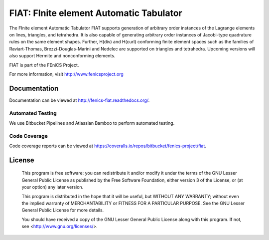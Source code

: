 ========================================
FIAT: FInite element Automatic Tabulator
========================================

The FInite element Automatic Tabulator FIAT supports generation of
arbitrary order instances of the Lagrange elements on lines,
triangles, and tetrahedra. It is also capable of generating arbitrary
order instances of Jacobi-type quadrature rules on the same element
shapes. Further, H(div) and H(curl) conforming finite element spaces
such as the families of Raviart-Thomas, Brezzi-Douglas-Marini and
Nedelec are supported on triangles and tetrahedra. Upcoming versions
will also support Hermite and nonconforming elements.

FIAT is part of the FEniCS Project.

For more information, visit http://www.fenicsproject.org


Documentation
=============

Documentation can be viewed at http://fenics-fiat.readthedocs.org/.

.. image:: https://readthedocs.org/projects/fenics-fiat/badge/?version=latest
   :target: http://fenics.readthedocs.io/projects/fiat/en/latest/?badge=latest
   :alt: Documentation Status


Automated Testing
-----------------

We use Bitbucket Pipelines and Atlassian Bamboo to perform automated
testing.

.. image:: https://bitbucket-badges.useast.atlassian.io/badge/fenics-project/fiat.svg
   :target: https://bitbucket.org/fenics-project/fiat/addon/pipelines/home
   :alt: Pipelines Build Status

.. image:: http://fenics-bamboo.simula.no:8085/plugins/servlet/wittified/build-status/FIAT-FD
   :target: http://fenics-bamboo.simula.no:8085/browse/FIAT-FD/latest
   :alt: Bamboo Build Status


Code Coverage
-------------

Code coverage reports can be viewed at
https://coveralls.io/repos/bitbucket/fenics-project/fiat.

.. image:: https://coveralls.io/repos/bitbucket/fenics-project/fiat/badge.svg?branch=master
   :target: https://coveralls.io/bitbucket/fenics-project/fiat?branch=master
   :alt: Coverage Status


License
=======

  This program is free software: you can redistribute it and/or modify
  it under the terms of the GNU Lesser General Public License as published by
  the Free Software Foundation, either version 3 of the License, or
  (at your option) any later version.

  This program is distributed in the hope that it will be useful,
  but WITHOUT ANY WARRANTY; without even the implied warranty of
  MERCHANTABILITY or FITNESS FOR A PARTICULAR PURPOSE. See the
  GNU Lesser General Public License for more details.

  You should have received a copy of the GNU Lesser General Public License
  along with this program. If not, see <http://www.gnu.org/licenses/>.
